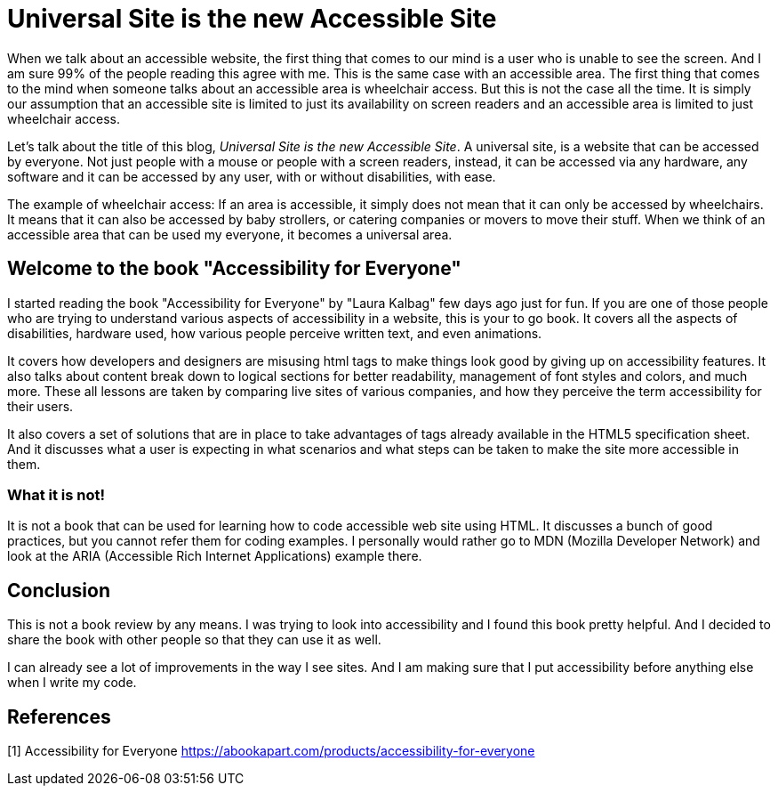 
= Universal Site is the new Accessible Site
:hp-tags: accessibility, book, universal, site, website, screen reader
:hp-image: https://raw.githubusercontent.com/prateekjadhwani/prateekjadhwani.github.io/master/images/accessibility_for_everyone.JPG

When we talk about an accessible website, the first thing that comes to our mind is a user who is unable to see the screen. And I am sure 99% of the people reading this agree with me. This is the same case with an accessible area. The first thing that comes to the mind when someone talks about an accessible area is wheelchair access. But this is not the case all the time. It is simply our assumption that an accessible site is limited to just its availability on screen readers and an accessible area is limited to just wheelchair access.

Let's talk about the title of this blog, __Universal Site is the new Accessible Site__. A universal site, is a website that can be accessed by everyone. Not just people with a mouse or people with a screen readers, instead, it can be accessed via any hardware, any software and it can be accessed by any user, with or without disabilities, with ease.

The example of wheelchair access: If an area is accessible, it simply does not mean that it can only be accessed by wheelchairs. It means that it can also be accessed by baby strollers, or catering companies or movers to move their stuff. When we think of an accessible area that can be used my everyone, it becomes a universal area.

== Welcome to the book "Accessibility for Everyone"

I started reading the book "Accessibility for Everyone" by "Laura Kalbag" few days ago just for fun. If you are one of those people who are trying to understand various aspects of accessibility in a website, this is your to go book. It covers all the aspects of disabilities, hardware used, how various people perceive written text, and even animations.

It covers how developers and designers are misusing html tags to make things look good by giving up on accessibility features. It also talks about content break down to logical sections for better readability, management of font styles and colors, and much more. These all lessons are taken by comparing live sites of various companies, and how they perceive the term accessibility for their users.

It also covers a set of solutions that are in place to take advantages of tags already available in the HTML5 specification sheet. And it discusses what a user is expecting in what scenarios and what steps can be taken to make the site more accessible in them.

=== What it is not!

It is not a book that can be used for learning how to code accessible web site using HTML. It discusses a bunch of good practices, but you cannot refer them for coding examples. I personally would rather go to MDN (Mozilla Developer Network) and look at the ARIA (Accessible Rich Internet Applications) example there. 

== Conclusion

This is not a book review by any means. I was trying to look into accessibility and I found this book pretty helpful. And I decided to share the book with other people so that they can use it as well. 

I can already see a lot of improvements in the way I see sites. And I am making sure that I put accessibility before anything else when I write my code.

== References
[1] Accessibility for Everyone https://abookapart.com/products/accessibility-for-everyone

